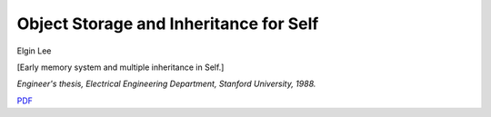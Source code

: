 Object Storage and Inheritance for Self
=======================================

Elgin Lee

[Early memory system and multiple inheritance in Self.]

*Engineer's thesis, Electrical Engineering Department, Stanford
University, 1988.*

`PDF <elgin-thesis.pdf>`_

